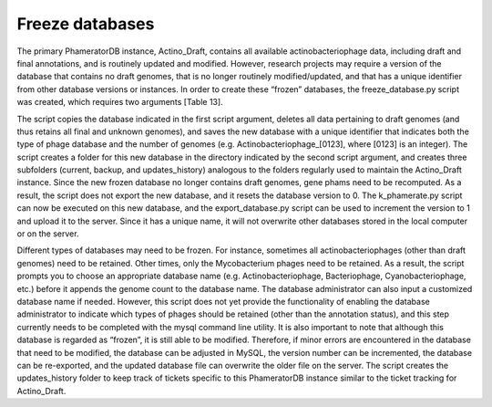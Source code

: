 Freeze databases
================

The primary PhameratorDB instance, Actino_Draft, contains all available actinobacteriophage data, including draft and final annotations, and is routinely updated and modified. However, research projects may require a version of the database that contains no draft genomes, that is no longer routinely modified/updated, and that has a unique identifier from other database versions or instances. In order to create these “frozen” databases, the freeze_database.py script was created, which requires two arguments [Table 13].

The script copies the database indicated in the first script argument, deletes all data pertaining to draft genomes (and thus retains all final and unknown genomes), and saves the new database with a unique identifier that indicates both the type of phage database and the number of genomes (e.g. Actinobacteriophage_[0123], where [0123] is an integer). The script creates a folder for this new database in the directory indicated by the second script argument, and creates three subfolders (current, backup, and updates_history) analogous to the folders regularly used to maintain the Actino_Draft instance. Since the new frozen database no longer contains draft genomes, gene phams need to be recomputed. As a result, the script does not export the new database, and it resets the database version to 0. The k_phamerate.py script can now be executed on this new database, and the export_database.py script can be used to increment the version to 1 and upload it to the server. Since it has a unique name, it will not overwrite other databases stored in the local computer or on the server.

Different types of databases may need to be frozen. For instance, sometimes all actinobacteriophages (other than draft genomes) need to be retained. Other times, only the Mycobacterium phages need to be retained. As a result, the script prompts you to choose an appropriate database name (e.g. Actinobacteriophage, Bacteriophage, Cyanobacteriophage, etc.) before it appends the genome count to the database name. The database administrator can also input a customized database name if needed. However, this script does not yet provide the functionality of enabling the database administrator to indicate which types of phages should be retained (other than the annotation status), and this step currently needs to be completed with the mysql command line utility. It is also important to note that although this database is regarded as “frozen”, it is still able to be modified. Therefore, if minor errors are encountered in the database that need to be modified, the database can be adjusted in MySQL, the version number can be incremented, the database can be re-exported, and the updated database file can overwrite the older file on the server. The script creates the updates_history folder to keep track of tickets specific to this PhameratorDB instance similar to the ticket tracking for Actino_Draft.
